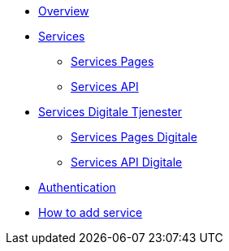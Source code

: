 * xref:ROOT:index.adoc[Overview]
* xref:ROOT:services.adoc[Services]
** xref:ROOT:servicespages.adoc[Services Pages]
** xref:ROOT:services.adoc[Services API]
* xref:ROOT:servicesdigital.adoc[Services Digitale Tjenester]
** xref:ROOT:servicespagesdigital.adoc[Services Pages Digitale]
** xref:ROOT:servicesdigital.adoc[Services API Digitale]
* xref:ROOT:authentication.adoc[Authentication]
* xref:ROOT:howto.adoc[How to add service]
